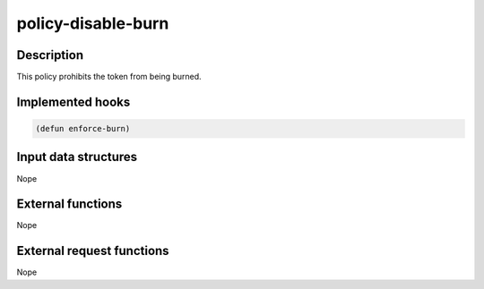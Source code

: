.. _POLICY-DISABLE-BURN:

policy-disable-burn
-------------------

Description
^^^^^^^^^^^

This policy prohibits the token from being burned.


Implemented hooks
^^^^^^^^^^^^^^^^^

.. code:: lisp

  (defun enforce-burn)



Input data structures
^^^^^^^^^^^^^^^^^^^^^
Nope

External functions
^^^^^^^^^^^^^^^^^^
Nope

External request functions
^^^^^^^^^^^^^^^^^^^^^^^^^^
Nope
